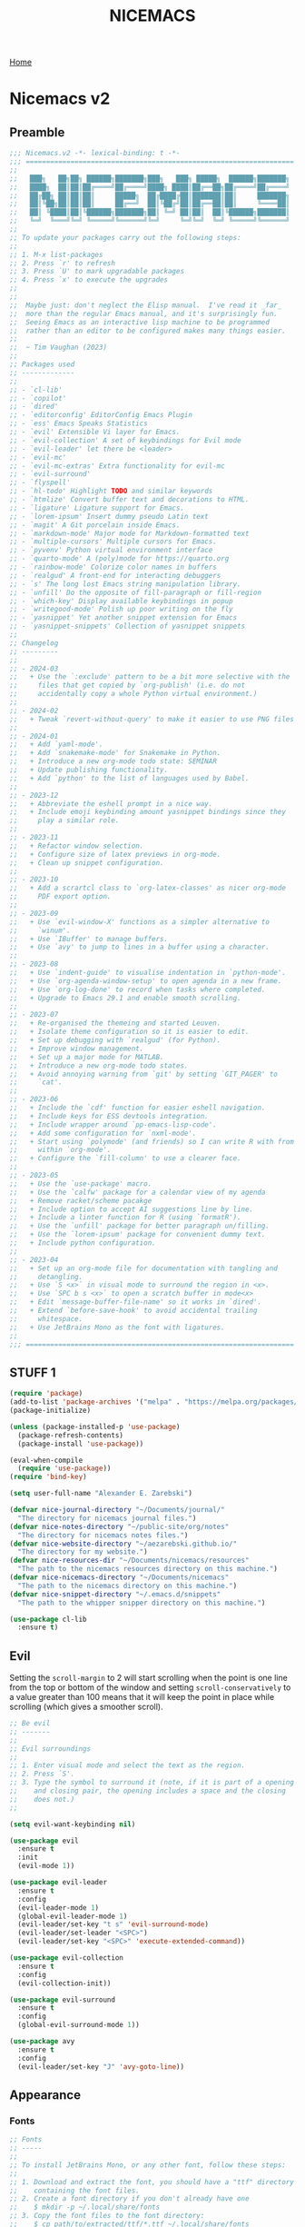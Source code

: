 #+title: NICEMACS
#+Time-stamp: <Last modified: 2023-04-06 10:08:15>
#+startup: noinlineimages
#+startup: overview
#+OPTIONS: toc:nil
#+OPTIONS: num:nil
#+HTML_HEAD: <link id="stylesheet" rel="stylesheet" type="text/css" href="../../css/stylesheet.css" />

[[file:../../index.org][Home]]

#+attr_html: :width 300px
[[./resources/nicemacs-logo.png]]

#+TOC: headlines 2

* Nicemacs v2

** Preamble

#+begin_src emacs-lisp :tangle nicemacs-v2.el :comments link
  ;;; Nicemacs.v2 -*- lexical-binding: t -*-
  ;;; ==================================================================
  ;;
  ;;   ███╗   ██╗██╗ ██████╗███████╗███╗   ███╗ █████╗  ██████╗███████╗
  ;;   ████╗  ██║██║██╔════╝██╔════╝████╗ ████║██╔══██╗██╔════╝██╔════╝
  ;;   ██╔██╗ ██║██║██║     █████╗  ██╔████╔██║███████║██║     ███████╗
  ;;   ██║╚██╗██║██║██║     ██╔══╝  ██║╚██╔╝██║██╔══██║██║     ╚════██║
  ;;   ██║ ╚████║██║╚██████╗███████╗██║ ╚═╝ ██║██║  ██║╚██████╗███████║
  ;;   ╚═╝  ╚═══╝╚═╝ ╚═════╝╚══════╝╚═╝     ╚═╝╚═╝  ╚═╝ ╚═════╝╚══════╝
  ;;
  ;; To update your packages carry out the following steps:
  ;;
  ;; 1. M-x list-packages
  ;; 2. Press `r' to refresh
  ;; 3. Press `U' to mark upgradable packages
  ;; 4. Press `x' to execute the upgrades
  ;;
  ;;
  ;;  Maybe just: don't neglect the Elisp manual.  I've read it _far_
  ;;  more than the regular Emacs manual, and it's surprisingly fun.
  ;;  Seeing Emacs as an interactive lisp machine to be programmed
  ;;  rather than an editor to be configured makes many things easier.
  ;;
  ;;  ~ Tim Vaughan (2023)
  ;;
  ;; Packages used
  ;; -------------
  ;;
  ;; - `cl-lib'
  ;; - `copilot'
  ;; - `dired'
  ;; - `editorconfig' EditorConfig Emacs Plugin
  ;; - `ess' Emacs Speaks Statistics
  ;; - `evil' Extensible Vi layer for Emacs.
  ;; - `evil-collection' A set of keybindings for Evil mode
  ;; - `evil-leader' let there be <leader>
  ;; - `evil-mc'
  ;; - `evil-mc-extras' Extra functionality for evil-mc
  ;; - `evil-surround'
  ;; - `flyspell'
  ;; - `hl-todo' Highlight TODO and similar keywords
  ;; - `htmlize' Convert buffer text and decorations to HTML.
  ;; - `ligature' Ligature support for Emacs.
  ;; - `lorem-ipsum' Insert dummy pseudo Latin text
  ;; - `magit' A Git porcelain inside Emacs.
  ;; - `markdown-mode' Major mode for Markdown-formatted text
  ;; - `multiple-cursors' Multiple cursors for Emacs.
  ;; - `pyvenv' Python virtual environment interface
  ;; - `quarto-mode' A (poly)mode for https://quarto.org
  ;; - `rainbow-mode' Colorize color names in buffers
  ;; - `realgud' A front-end for interacting debuggers
  ;; - `s' The long lost Emacs string manipulation library.
  ;; - `unfill' Do the opposite of fill-paragraph or fill-region
  ;; - `which-key' Display available keybindings in popup
  ;; - `writegood-mode' Polish up poor writing on the fly
  ;; - `yasnippet' Yet another snippet extension for Emacs
  ;; - `yasnippet-snippets' Collection of yasnippet snippets
  ;;
  ;; Changelog
  ;; ---------
  ;;
  ;; - 2024-03
  ;;   + Use the `:exclude' pattern to be a bit more selective with the
  ;;     files that get copied by `org-publish' (i.e. do not
  ;;     accidentally copy a whole Python virtual environment.)
  ;;
  ;; - 2024-02
  ;;   + Tweak `revert-without-query' to make it easier to use PNG files
  ;;
  ;; - 2024-01
  ;;   + Add `yaml-mode'.
  ;;   + Add `snakemake-mode' for Snakemake in Python.
  ;;   + Introduce a new org-mode todo state: SEMINAR
  ;;   + Update publishing functionality.
  ;;   + Add `python' to the list of languages used by Babel.
  ;;
  ;; - 2023-12
  ;;   + Abbreviate the eshell prompt in a nice way.
  ;;   + Include emoji keybinding amount yasnippet bindings since they
  ;;     play a similar role.
  ;;
  ;; - 2023-11
  ;;   + Refactor window selection.
  ;;   + Configure size of latex previews in org-mode.
  ;;   + Clean up snippet configuration.
  ;;
  ;; - 2023-10
  ;;   + Add a scrartcl class to `org-latex-classes' as nicer org-mode
  ;;     PDF export option.
  ;;
  ;; - 2023-09
  ;;   + Use `evil-window-X' functions as a simpler alternative to
  ;;     `winum'.
  ;;   + Use `IBuffer' to manage buffers.
  ;;   + Use `avy' to jump to lines in a buffer using a character.
  ;;
  ;; - 2023-08
  ;;   + Use `indent-guide' to visualise indentation in `python-mode'.
  ;;   + Use `org-agenda-window-setup' to open agenda in a new frame.
  ;;   + Use `org-log-done' to record when tasks where completed.
  ;;   + Upgrade to Emacs 29.1 and enable smooth scrolling.
  ;;
  ;; - 2023-07
  ;;   + Re-organised the themeing and started Leuven.
  ;;   + Isolate theme configuration so it is easier to edit.
  ;;   + Set up debugging with `realgud' (for Python).
  ;;   + Improve window management.
  ;;   + Set up a major mode for MATLAB.
  ;;   + Introduce a new org-mode todo states.
  ;;   + Avoid annoying warning from `git' by setting `GIT_PAGER' to
  ;;     `cat'.
  ;;
  ;; - 2023-06
  ;;   + Include the `cdf' function for easier eshell navigation.
  ;;   + Include keys for ESS devtools integration.
  ;;   + Include wrapper around `pp-emacs-lisp-code'.
  ;;   + Add some configuration for `nxml-mode'.
  ;;   + Start using `polymode' (and friends) so I can write R with from
  ;;     within `org-mode'.
  ;;   + Configure the `fill-column' to use a clearer face.
  ;;
  ;; - 2023-05
  ;;   + Use the `use-package' macro.
  ;;   + Use the `calfw' package for a calendar view of my agenda
  ;;   + Remove racket/scheme pacakge
  ;;   + Include option to accept AI suggestions line by line.
  ;;   + Include a linter function for R (using `formatR').
  ;;   + Use the `unfill' package for better paragraph un/filling.
  ;;   + Use the `lorem-ipsum' package for convenient dummy text.
  ;;   + Include python configuration.
  ;;
  ;; - 2023-04
  ;;   + Set up an org-mode file for documentation with tangling and
  ;;     detangling.
  ;;   + Use `S <x>` in visual mode to surround the region in <x>.
  ;;   + Use `SPC b s <x>` to open a scratch buffer in mode<x>
  ;;   + Edit `message-buffer-file-name' so it works in `dired'.
  ;;   + Extend `before-save-hook' to avoid accidental trailing
  ;;     whitespace.
  ;;   + Use JetBrains Mono as the font with ligatures.
  ;;
  ;;; ==================================================================
#+end_src

** STUFF 1

#+begin_src emacs-lisp :tangle nicemacs-v2.el :comments link
  (require 'package)
  (add-to-list 'package-archives '("melpa" . "https://melpa.org/packages/") t)
  (package-initialize)

  (unless (package-installed-p 'use-package)
    (package-refresh-contents)
    (package-install 'use-package))

  (eval-when-compile
    (require 'use-package))
  (require 'bind-key)

  (setq user-full-name "Alexander E. Zarebski")

  (defvar nice-journal-directory "~/Documents/journal/"
    "The directory for nicemacs journal files.")
  (defvar nice-notes-directory "~/public-site/org/notes"
    "The directory for nicemacs notes files.")
  (defvar nice-website-directory "~/aezarebski.github.io/"
    "The directory for my website.")
  (defvar nice-resources-dir "~/Documents/nicemacs/resources"
    "The path to the nicemacs resources directory on this machine.")
  (defvar nice-nicemacs-directory "~/Documents/nicemacs"
    "The path to the nicemacs directory on this machine.")
  (defvar nice-snippet-directory "~/.emacs.d/snippets"
    "The path to the whipper snipper directory on this machine.")

  (use-package cl-lib
    :ensure t)
#+end_src

** Evil

Setting the =scroll-margin= to 2 will start scrolling when the point is one line
from the top or bottom of the window and setting =scroll-conservatively= to a
value greater than 100 means that it will keep the point in place while
scrolling (which gives a smoother scroll).

#+begin_src emacs-lisp :tangle nicemacs-v2.el :comments link
  ;; Be evil
  ;; -------
  ;;
  ;; Evil surroundings
  ;;
  ;; 1. Enter visual mode and select the text as the region.
  ;; 2. Press `S'.
  ;; 3. Type the symbol to surround it (note, if it is part of a opening
  ;;    and closing pair, the opening includes a space and the closing
  ;;    does not.)
  ;;

  (setq evil-want-keybinding nil)

  (use-package evil
    :ensure t
    :init
    (evil-mode 1))

  (use-package evil-leader
    :ensure t
    :config
    (evil-leader-mode 1)
    (global-evil-leader-mode 1)
    (evil-leader/set-key "t s" 'evil-surround-mode)
    (evil-leader/set-leader "<SPC>")
    (evil-leader/set-key "<SPC>" 'execute-extended-command))

  (use-package evil-collection
    :ensure t
    :config
    (evil-collection-init))

  (use-package evil-surround
    :ensure t
    :config
    (global-evil-surround-mode 1))

  (use-package avy
    :ensure t
    :config
    (evil-leader/set-key "J" 'avy-goto-line))
#+end_src

** Appearance

*** Fonts

#+begin_src emacs-lisp :tangle nicemacs-v2.el :comments link
  ;; Fonts
  ;; -----
  ;;
  ;; To install JetBrains Mono, or any other font, follow these steps:
  ;;
  ;; 1. Download and extract the font, you should have a "ttf" directory
  ;;    containing the font files.
  ;; 2. Create a font directory if you don't already have one
  ;;    $ mkdir -p ~/.local/share/fonts
  ;; 3. Copy the font files to the font directory:
  ;;    $ cp path/to/extracted/ttf/*.ttf ~/.local/share/fonts
  ;; 4. Update the font cache:
  ;;    $ fc-cache -f -v
  ;;
  (set-frame-font "JetBrains Mono" nil t)
  (ligature-set-ligatures 'prog-mode '("|>" "<-" "<<-" "==" "!=" ">=" "<="))
  (global-ligature-mode nil)

  (defun toggle-ligatures ()
    "Toggle ligatures on and off."
    (interactive)
    (if (bound-and-true-p global-ligature-mode)
	(global-ligature-mode -1)
      (global-ligature-mode 1)))
  (evil-leader/set-key "t l" 'toggle-ligatures)
#+end_src

*** General

#+begin_src emacs-lisp :tangle nicemacs-v2.el :comments link
  ;; Look stunning
  ;; -------------
  ;;
  ;; `pixel-scroll-precision-mode' means you can have smooth scrolling
  ;; if you have a compatible mouse.
  ;;

  (tool-bar-mode -1)			; remove the tool bar

  (pixel-scroll-precision-mode 1)
  (setq pixel-dead-time 0)

  (setq scroll-margin 2
	scroll-conservatively 101
	scroll-preserve-screen-position 1)

  (setq-default scroll-bar-width 10)
  (setq-default left-fringe-width 10)
  (setq-default right-fringe-width 10)

  ;; I dislike trailing whitespace creeping into my files so the
  ;; following will make it visible and automatically remove it upon
  ;; saving. NOTE setting `show-trailing-whitespace' globally leads to
  ;; some things being highlighted in other buffers such as `calendar'
  ;; where they should not be hightlight. Doing it with
  ;; `nice-show-trailing-whitespace' ensures it is set locally as
  ;; appropriate.
  (defun nice-show-trailing-whitespace ()
    "Enable trailing whitespace highlighting only when editing a file."
    (setq show-trailing-whitespace (buffer-file-name)))
  (add-hook 'find-file-hook 'nice-show-trailing-whitespace)
  (add-hook 'before-save-hook 'delete-trailing-whitespace)

  (use-package hl-todo
    :ensure t
    :config
    (global-hl-todo-mode)
    (global-hl-line-mode t))

  (defun boxed-face (colour &optional background line-width)
    "Create a face with a specified foreground COLOUR and optional BACKGROUND.

     If LINE-WIDTH is not specified, it defaults to 1.
     This face will be bold and boxed with the same colour as the foreground."
    (let ((width (or line-width 1)))
      `((t (:foreground ,colour
	    :weight bold
	    :background ,background
	    :box (:line-width ,width
		  :color ,colour))))))

  (setq hl-todo-keyword-faces
	`(("TODO"   . ,(boxed-face "red" "#ffc8c8"))
	  ("FIXME"  . ,(boxed-face "magenta"))
	  ("NOTE"   . ,(boxed-face "cyan"))
	  ("DONE"   . ,(boxed-face "blue" "#E6ECFF"))))

  (setq fill-column 70)

  (defun nice-toggle-fill-column-indicator ()
    "Toggle display of the fill column indicator.

  When active, the indicator is set to a vertical line. It also
  turns on `display-fill-column-indicator-mode' if it's not already
  active, and turns it off if it is."
    (interactive)
    (display-fill-column-indicator-mode 'toggle)
    (when display-fill-column-indicator-mode
      (setq display-fill-column-indicator-character ?\u2502)
      (set-face-attribute 'fill-column-indicator nil
			  :foreground "magenta"
			  :weight 'bold)))

  (evil-leader/set-key "t f" 'nice-toggle-fill-column-indicator)
#+end_src

*** Theme: Leuven

#+begin_src emacs-lisp :tangle nicemacs-v2.el :comments link
  (setq nice-light-theme 'leuven
	nice-dark-theme 'leuven-dark)

  (load-theme nice-light-theme t)

  (defun nice-toggle-theme ()
    "Toggle between my light and dark themes."
    (interactive)
    (if (eq (car custom-enabled-themes) nice-light-theme)
	(progn
	  (disable-theme nice-light-theme)
	  (load-theme nice-dark-theme t))
      (progn
	(disable-theme nice-dark-theme)
	(load-theme nice-light-theme t))))

  (evil-leader/set-key "t t" 'nice-toggle-theme)
#+end_src

*** Theme: Solarized :EXCLUDED:

#+begin_src emacs-lisp
  (setq nice-colours-alist
	'((strong-warning . "red")
	  (weak-warning . "magenta")
	  (weak-note . "cyan")
	  (strong-note . "blue")
	  (light-theme-comment-background . "#e4ecda")
	  (light-theme-comment-foreground . "#207e7b")
	  (light-theme-shadow-background . "#eee8d5")
	  (light-theme-shadow-foreground . "#93a1a1")
	  (dark-theme-comment-background . "#207e7b")
	  (dark-theme-comment-foreground . "#e4ecda")
	  (dark-theme-shadow-background . "#202c2a")
	  (dark-theme-shadow-foreground . "#254d48")))

  (defun nice-colour (colour)
    "Return the colour associated with the symbol COLOUR."
    (cdr (assoc colour nice-colours-alist)))


  (set-face-attribute 'hl-line nil
		      :background (nice-color 'light-theme-shadow-background)

  (add-to-list `custom-theme-load-path "~/.emacs.d/themes/")
  (load-theme 'solarized-light-high-contrast t)

  (defun nice-set-theme (theme comment-bg comment-fg shadow-bg shadow-fg)
    (load-theme theme t)
    (let ((comment-face `((t (:background ,comment-bg
					  :foreground ,comment-fg
					  :slant normal)))))
      (setq font-lock-comment-delimiter-face comment-face)
      (setq font-lock-comment-face comment-face))
    (set-face-background 'mode-line comment-bg)
    (set-face-foreground 'mode-line comment-fg)
    (set-face-background 'mode-line-inactive shadow-bg)
    (set-face-foreground 'mode-line-inactive shadow-fg))

  (defun nice-toggle-themes ()
    "Toggle between two themes: solarized-light-high-contrast and
  solarized-dark-high-contrast and adjust the comment face to one
  that is visible in both."
    (interactive)
    (if (eq (car custom-enabled-themes) 'solarized-light-high-contrast)
	(progn
	  (disable-theme 'solarized-light-high-contrast)
	  (nice-set-theme 'solarized-dark-high-contrast
			  (nice-colour 'dark-theme-comment-background)
			  (nice-colour 'dark-theme-comment-foreground)
			  (nice-colour 'dark-theme-shadow-background)
			  (nice-colour 'dark-theme-shadow-foreground)))
      (progn
	(disable-theme 'solarized-dark-high-contrast)
	(nice-set-theme 'solarized-light-high-contrast
			(nice-colour 'light-theme-comment-background)
			(nice-colour 'light-theme-comment-foreground)
			(nice-colour 'light-theme-shadow-background)
			(nice-colour 'light-theme-shadow-foreground)))))

  (evil-leader/set-key "t t" 'nice-toggle-themes)
#+end_src

*** Other

#+begin_src emacs-lisp :tangle nicemacs-v2.el :comments link

  ;; Rainbow-mode will highlight strings indicating colours,
  ;; e.g. hexcodes in their corresponding colour.
  (use-package rainbow-mode
    :ensure t
    :hook ((emacs-lisp-mode . rainbow-mode)
	   (ess-mode . rainbow-mode)))

  (setq inhibit-splash-screen t)

  (evil-leader/set-key
    "z j" 'text-scale-decrease
    "z k" 'text-scale-increase)

  ;; Be sensible
  ;; -----------

  (use-package unfill
    :ensure t
    :bind ("M-q" . unfill-toggle))

  (evil-leader/set-key
    "q r" 'restart-emacs
    "q q" 'save-buffers-kill-emacs)

  ;; Frame related commands will have keys starting with `F'.
  (evil-leader/set-key "F f" 'toggle-frame-fullscreen)

  (defun nice-pop-out-window ()
    "Pop the current window out into a new frame.

  If there is only a single window then do nothing because it is
  already in its own frame."
    (interactive)
    (unless (one-window-p)
      (let ((current-buffer (current-buffer)))
	(delete-window)
	(display-buffer-pop-up-frame current-buffer nil))))

  (evil-leader/set-key "F p" 'nice-pop-out-window)
#+end_src

** Which-key

Get information on partial keys to help you remember/discover functionality.

#+begin_src emacs-lisp :tangle nicemacs-v2.el :comments link
  ;; The which-key package is a great way to be reminded of what keys
  ;; are available from the start of a key sequence.
  (use-package which-key
    :ensure t
    :config
    (which-key-mode)
    (setq which-key-idle-delay 0.3))

  (setq key-description-pairs
	'(("SPC a" . "Agenda (org-mode)")
	  ("SPC b" . "Buffers/Babel")
	  ("SPC c" . "Cursors")
	  ("SPC c" . "Delete")
	  ("SPC f" . "Files/Dired")
	  ("SPC F" . "Frame")
	  ("SPC g" . "Git (magit)")
	  ("SPC g c" . "Commits")
	  ("SPC H" . "HELP!!!")
	  ("SPC m" . "Major")
	  ("SPC m v" . "EnVironment")
	  ("SPC m d" . "devtools (ESS)")
	  ("SPC m s" . "REPL (prog)/Sort (dired)")
	  ("SPC m c" . "Code lint/format")
	  ("SPC q" . "Quit/Exit")
	  ("SPC s" . "Shell/Search")
	  ("SPC S" . "Spelling")
	  ("SPC t" . "Toggles")
	  ("SPC v" . "Visitors")
	  ("SPC v b" . "Bibtex")
	  ("SPC v f" . "Files")
	  ("SPC v d" . "Directories")
	  ("SPC w" . "Windows")
	  ("SPC y" . "Yasnippet")
	  ("SPC z" . "Zoom (without a mouse)")))

  (dolist (pair key-description-pairs)
    (which-key-add-key-based-replacements (car pair) (cdr pair)))
#+end_src

** Diff-ing files

Meld provides a convenient GUI based method for assessing the differences
between files.

#+begin_src emacs-lisp :tangle nicemacs-v2.el :comments link
  ;; Diffing files with meld
  ;; -----------------------
  ;;
  ;; + f m a - will diff the aspell dictionary
  ;; + f m i - will diff the emacs init
  ;; + f m m - will prompt for two files to diff
  ;;
  (defmacro nice-meld-files (name fa fb key)
    "Generate function named nice-meld-NAME which opens meld diff for
  files FA and FB using SPC f m KEY."
    `(progn
       (defun ,(intern (format "nice-meld-%s" name)) ()
	 (interactive)
	 (async-shell-command ,(format "meld %s %s &" fa fb)))
       (evil-leader/set-key ,(concat "f m " key) (intern ,(format "nice-meld-%s" name)))))

  (nice-meld-files "init" "~/.emacs.d/init.el"
		   "~/Documents/nicemacs/nicemacs-v2.el"
		   "i")
  (nice-meld-files "aspell" "~/.aspell.en.pws"
		   "~/Documents/nicemacs/resources/aspell.en.pws"
		   "a")

  (defun nice-meld ()
    "Prompt for two files and show the difference between them using
  `meld`."
    (interactive)
    (let ((file1 (read-file-name "First file: "))
	  (file2 (read-file-name "Second file: ")))
      (shell-command (format "meld %s %s &" file1 file2))))

  (evil-leader/set-key "f m m" 'nice-meld)
#+end_src

** Window management

*** Number based solution from =winum= :EXCLUDED:

#+begin_src emacs-lisp
  ;; The `winum' package facilitates switching between windows using
  ;; numbers which appear in the bottom left hand of the window, at the
  ;; start of the mode-line.
  (use-package winum
    :ensure t
    :config
    (winum-mode)
    (setq winum-format " %s "))

  (set-face-attribute 'winum-face nil
		      :foreground "black"
		      :background "gold"
		      :weight 'bold
		      :underline nil
		      :height 1.1)
  (evil-leader/set-key
    "0" 'winum-select-window-0
    "1" 'winum-select-window-1
    "2" 'winum-select-window-2
    "3" 'winum-select-window-3
    "4" 'winum-select-window-4
    "5" 'winum-select-window-5
    "w a" 'nice-balance-windows-alt
    "w b" 'balance-windows
    "w n s" 'nice-swap-buffers)

  (defun nice-swap-buffers ()
    "Swap buffers between two windows specified by their numbers.

  Prompt for two window numbers and swap the buffers displayed in
  those windows. Window numbers are assigned by the `winum' package."
    (interactive)
    (let* ((win1 (winum-get-window-by-number
		  (read-number "First window number: ")))
	   (win2 (winum-get-window-by-number
		  (read-number "Second window number: ")))
	   (buffer1 (and win1 (window-buffer win1)))
	   (buffer2 (and win2 (window-buffer win2))))
      (when (and buffer1 buffer2)
	(set-window-buffer win1 buffer2)
	(set-window-buffer win2 buffer1))))
#+end_src

*** Evil window management

#+begin_src emacs-lisp :tangle nicemacs-v2.el :comments link
  (defmacro define-nice-window-move (name move-func)
    `(defun ,name ()
       (interactive)
       (,move-func 1)
       (let ((ov (make-overlay (point-min) (point-max))))
	 (overlay-put ov 'window (selected-window))
	 (overlay-put ov 'face '(:background "magenta"))
	 (sit-for 0.1)
	 (delete-overlay ov))))

  (define-nice-window-move nice-window-up evil-window-up)
  (define-nice-window-move nice-window-down evil-window-down)
  (define-nice-window-move nice-window-left evil-window-left)
  (define-nice-window-move nice-window-right evil-window-right)

  (evil-leader/set-key
    "k" 'nice-window-up
    "j" 'nice-window-down
    "h" 'nice-window-left
    "l" 'nice-window-right
    "w a" 'nice-balance-windows-alt
    "w b" 'balance-windows
    "w s" 'split-window-below
    "w v" 'split-window-right
    "w L" 'evil-window-move-far-right
    "w H" 'evil-window-move-far-left
    "w J" 'evil-window-move-very-bottom
    "w K" 'evil-window-move-very-top)

  (defun nice-balance-windows-alt ()
    "Balance windows such that the current window receives a certain
  amount of the of the frame's width and height."
    (interactive)
    (balance-windows)
    (let* ((proportion 0.7)
	   (frame-width (frame-width))
	   (frame-height (frame-height))
	   (desired-width (floor (* proportion frame-width)))
	   (desired-height (floor (* proportion frame-height))))
      (enlarge-window-horizontally (- desired-width (window-width)))
      (enlarge-window (- desired-height (window-height)))))
#+end_src

** Shells

#+begin_src emacs-lisp :tangle nicemacs-v2.el :comments link
  ;; Shell stuff
  ;; -----------
  ;;
  (defun nice-eshell ()
    "Open an existing or new eshell buffer in a vertical split."
    (interactive)
    (let ((eshell-buffer (get-buffer "*eshell*"))
	  (width (/ (frame-width) 2)))
      (split-window-horizontally)
      (other-window 1)
      (window-resize nil (- width (window-width)) t)
      (if eshell-buffer
	  (switch-to-buffer eshell-buffer)
	(eshell))))

  (defun nice-eshell-prompt ()
    (let* ((directory (abbreviate-file-name (eshell/pwd)))
	   (parent (file-name-directory directory))
	   (name (file-name-nondirectory directory))
	   (base-prompt (concat (if parent
				    (concat "... " (file-name-nondirectory (directory-file-name parent)) "/")
				  "")
				name
				" $ "))
	   (trimmed-prompt (if (> (length base-prompt) 50)
			       (concat "[...] " (substring base-prompt (- (length base-prompt) 44)))
			     base-prompt)))
      (if (string-match-p "~" trimmed-prompt)
	  (replace-regexp-in-string "^\\.\\.\\. " "" trimmed-prompt)
	trimmed-prompt)))

  (setq eshell-prompt-function 'nice-eshell-prompt)

  (setq eshell-cmpl-ignore-case t)
  (evil-leader/set-key
    "s e" 'eshell
    "s b" (lambda () (interactive) (ansi-term "/bin/bash"))
    "s i" 'ielm
    "s r" 'R
    "'" 'nice-eshell)

  (defun cdf (filepath)
    "Change the current directory in Eshell to the directory of
   FILEPATH."
    (let ((dir (file-name-directory filepath)))
      (when (file-directory-p dir)
	(eshell/cd dir))))

  (defun nice-eshell-mode-setup ()
    (setenv "TERM" "dumb")
    (setenv "GIT_PAGER" "cat"))

  (add-hook 'eshell-mode-hook 'nice-eshell-mode-setup)
#+end_src

** Dired

Setting the =dired-dwim-target= variable to =t= means that dired will search for
an appropriate directory to start from when you copy a file via dired. I usually
have both directories in adjacent windows when moving files between them, so
this is more convenient.

#+begin_src emacs-lisp :tangle nicemacs-v2.el :comments link
  ;; Dired
  ;; -----
  ;;
  ;; - R :: mv
  ;; - C :: cp
  ;; - + :: mkdir
  ;; - - :: cd ../
  ;; - m :: mark a file
  ;; - u :: unmark a file
  ;; - d :: flag file for deletion
  ;; - x :: execute deletion
  ;;
  (use-package dired
    :bind (:map dired-mode-map
		("-" . dired-up-directory))
    :config
    (setq dired-listing-switches "-alh")
    (setq dired-dwim-target t)
    (evil-leader/set-key-for-mode 'dired-mode "m s" 'dired-sort-toggle-or-edit))
#+end_src

*Note* that there is no =:ensure t= here. This is because the =dired= package is
installed by default and is not no the package repositories, so if you have
=:ensure t= it will throw a warning saying it is not installed in the expected
way. Just removing =:ensure t= fixes it though.

By default you will always be prompted if you want to revert a file if you
already are visiting it and it has changed on the file system since you last
looked. This is a bit annoying when you are working on figures. The following
modication of =revert-without-query= ensures no confirmation is required when
opening PNGs.

#+begin_src emacs-lisp :tangle nicemacs-v2.el :comments link
  (add-to-list 'revert-without-query "\\.png$")
#+end_src

*** Searching

The following advice from the emacs manual may be useful if you are trying to
locate some files.

#+begin_quote
To search for files with names matching a wildcard pattern use =M-x
find-name-dired=. It reads arguments DIRECTORY and PATTERN, and chooses all the
files in DIRECTORY or its subdirectories whose individual names match PATTERN.
#+end_quote

There is also the =grep= command for searching within files and the
=find= command for searching based on the filename.

** Buffers, files, and dired

You can get a list of all the current buffers with =ibuffer=. Important keys for
Ibuffer include

- =d= to mark for killing and =x= to run those kills,
- =g r= to refresh the listing,
- =o <thing>= to sort by:
  + =o v= time
  + =o m= mode
  + =o a= name (alphbetical)
  + =o i= to *invert* the ordering.
- and =u= to unmark buffers.

#+begin_src emacs-lisp :tangle nicemacs-v2.el :comments link
  ;; Buffer stuff
  ;; ------------

  (evil-leader/set-key
    "b r" 'revert-buffer
    "b l" 'ibuffer)

  (defface ibuffer-modified-buffer
    '((t (:foreground "white"
	  :weight bold
	  :background "red")))
    "Face used for highlighting unsaved buffers in IBuffer.")

  ;; Declare that IBuffer should use the `ibuffer-modified-buffer' face
  ;; for modified buffers so that they stand out.
  (add-hook 'ibuffer-mode-hook
	    (lambda ()
	      (ibuffer-auto-mode 1)
	      (ibuffer-switch-to-saved-filter-groups "default")
	      (add-to-list 'ibuffer-fontification-alist
			   '(0 (buffer-modified-p) 'ibuffer-modified-buffer))))

  ;; File stuff
  ;; ----------

  (evil-leader/set-key
    "f f" 'find-file
    "f l" 'find-file-literally
    "f t" 'nice-touch-file
    "f F" 'find-file-other-frame
    "f s" 'save-buffer
    "f d" 'nice-dired
    "b b" 'switch-to-buffer
    "d b" 'kill-buffer
    "d w" 'delete-window
    "d F" 'delete-frame
    "F d" 'delete-frame)

  (defun nice-dired ()
    "Open dired for the current buffer's directory if it
   corresponds to a file, the working directory of the shell if
   the current buffer is a shell, or the home directory otherwise."
    (interactive)
    (let* ((buffer-mode (with-current-buffer (current-buffer) major-mode))
	   (dir (cond ((buffer-file-name)
		       (file-name-directory (buffer-file-name)))
		      ((or (eq buffer-mode 'term-mode)
			   (eq buffer-mode 'eshell-mode)
			   (eq buffer-mode 'inferior-ess-r-mode))
		       (with-current-buffer (if (eq buffer-mode 'inferior-ess-r-mode)
						(process-buffer (ess-get-process ess-current-process-name))
					      (current-buffer))
			 (file-name-directory default-directory)))
		      (t (expand-file-name "~/")))))
      (dired dir)))

  (defun nice-touch-file ()
    "In the current dired buffer touch a new file with a name
  retreived from the prompt."
    (interactive)
    (if (not (eq major-mode 'dired-mode))
	(error "Not in dired mode"))
    (let ((filename (read-string "Filename: ")))
      (shell-command (format "touch %s" filename))
      (revert-buffer)))

  (defmacro nice-scratch-buffer (mode key)
    "Create a nice-scratch-buffer function for MODE and bind it to KEY."
    (let ((func-name (intern (format "nice-scratch-buffer-%s" (symbol-name mode))))
	  (docstring (format "Open the scratch buffer and set the major mode to `%s'." mode)))
      `(progn
	 (defun ,func-name ()
	   ,docstring
	   (interactive)
	   (switch-to-buffer "*scratch*")
	   (,mode))
	 (evil-leader/set-key ,key ',func-name))))
  (nice-scratch-buffer text-mode "b s t")
  (nice-scratch-buffer org-mode "b s o")
  (nice-scratch-buffer emacs-lisp-mode "b s e")
#+end_src

** STUFF 2

#+begin_src emacs-lisp :tangle nicemacs-v2.el :comments link
  ;; Consult the oracle
  ;; ------------------

  (evil-leader/set-key
    "H s" 'apropos
    "H d b" 'message-buffer-file-name
    "H d f" 'describe-function
    "H d m" 'describe-mode
    "H d p" 'describe-package
    "H d k" 'describe-key
    "H d v" 'describe-variable)

  (defun message-buffer-file-name ()
    "Print the full path of the current buffer's file or directory to the
  minibuffer and store this on the kill ring."
    (interactive)
    (let ((path (or buffer-file-name
		    (and (eq major-mode 'dired-mode)
			 (dired-current-directory)))))
      (when path
	(kill-new path)
	(message path))))

  (defun message-link-at-point ()
    "Print the full path of a link at the point so we know where this
  will take us."
    (interactive)
    (let* ((link (org-element-context))
	   (link-file-name (org-element-property :path link)))
      (when (eq (org-element-type link) 'link)
	(kill-new link-file-name)
	(message "%s" link-file-name))))

  (evil-leader/set-key "H l m" 'message-link-at-point)

  ;; Learn from your past
  ;; --------------------

  (defmacro nice-rgrep-directory (dname path pattern key)
    "Create a function that calls `rgrep' on the specified DIRECTORY
  and binds it to a KEY.

  DNAME is the name of the directory used to generate the function
  name.
  PATH is the path to the directory to be searched.
  KEY is the keybinding (as a string) to trigger the rgrep function."
    `(progn
       (defun ,(intern (format "nice-rgrep-%s" dname)) ()
	 ,(format "Search for a string in %s using rgrep." dname)
	 (interactive)
	 (rgrep (read-string "Search terms: ") ,pattern ,path))
       (evil-leader/set-key ,(concat "s g " key) (intern ,(format "nice-rgrep-%s" dname)))))

  (nice-rgrep-directory "website" "~/public-site/org" "*" "w")
  (nice-rgrep-directory "notes" "~/public-site/org/notes" "*" "n")
  (nice-rgrep-directory "journal" "~/Documents/journal" "*.org" "j")
  (nice-rgrep-directory "reviews" "~/Documents/bibliography" "*" "r")

  (evil-leader/set-key "s g ." (lambda ()
				 (interactive)
				 (rgrep (read-string "Search terms: ")
					"*")))

  ;; Be virtuous and lead by example
  ;; ===============================

  (setq-default major-mode
		(lambda ()
		  (unless buffer-file-name
		    (let ((buffer-file-name (buffer-name)))
		      (set-auto-mode)))))
  (setq confirm-kill-emacs #'yes-or-no-p)
  (recentf-mode t)

  (setq read-buffer-completion-ignore-case t
	read-file-name-completion-ignore-case t
	completion-ignore-case t)


  ;; Be powerful with packages
  ;; =========================

  ;; Obfuscate the text on the screen if there is no movement for 60
  ;; seconds.
  (require 'zone)
  (zone-when-idle 0)
  (setq zone-programs [zone-pgm-whack-chars])
  (evil-leader/set-key "z z" 'zone)


  ;; NXML
  ;; ----

  ;; u - up to parent.
  ;; p - previous tag.
  ;; n - next tag.
  (evil-leader/set-key-for-mode 'nxml-mode
    "m u" 'nxml-backward-up-element
    "m p" 'nxml-backward-element
    "m n" 'forward-sexp)
#+end_src

** Yasnippet

I have a collection of yasnippets [[https://github.com/aezarebski/whipper-snipper][here]]. To use these snippets clone that
repository into your =.emacs.d/= under the name =snippets= and use
=yas-reload-all= (possibly after =yas-recompile-all= although this can be slow).

#+begin_src emacs-lisp :tangle nicemacs-v2.el :comments link
  ;; Yasnippet
  ;; ---------
  ;;
  ;; See https://github.com/aezarebski/whipper-snipper
  ;;

  (use-package yasnippet
    :ensure t
    :config
    (yas-global-mode 1))

  (defun nice-load-snippets ()
    "Load the snippets in my snippet directory"
    (interactive)
    (let ((snippets-dir nice-snippet-directory))
      (unless (file-exists-p snippets-dir)
	(make-directory snippets-dir))
      (yas-load-directory snippets-dir)))

  (nice-load-snippets)

  (evil-leader/set-key
    "y i" 'yas-insert-snippet     ; Insert a snippet
    "y n" 'yas-new-snippet        ; Create a new snippet
    "y v" 'yas-visit-snippet-file ; Visit the snippet file for the current mode
    "y r" 'yas-reload-all         ; Reload all snippets
    "y c" 'yas-compile-directory  ; Compile all snippets
    "y l" 'nice-load-snippets     ; Load your custom snippets
    "y g" 'nice-go-to-snippets-dir
    "y e" 'emoji-list)

  (defun nice-go-to-snippets-dir ()
    "Open the snippets directory in dired."
    (interactive)
    (dired nice-snippet-directory))
#+end_src

** STUFF 3

#+begin_src emacs-lisp :tangle nicemacs-v2.el :comments link
  ;; Multiple cursors
  ;; ----------------
  ;;
  ;; Using mutiple cursors is a little bit tricky but here are some
  ;; simple steps you can try on the following example text.
  ;;
  ;; ```
  ;; the cat sat on the mat
  ;; catch this ball said pat
  ;; the food was eaten by the cat
  ;; ```
  ;;
  ;; 1. Select the an instance of "cat" with the cursor at the start
  ;; 2. Use the keys below, e.g. `SPC c n` to select occurrences
  ;; 3. Use `evil-insert' (`SPC c i`) to start editing.
  ;; 4. Exit using `mc/keyboard-quit' (`SPC c q`)

  (use-package multiple-cursors
    :ensure t)

  (use-package evil-mc
    :ensure t
    :config (global-evil-mc-mode 1))

  (evil-leader/set-key
    "c n" 'mc/mark-next-like-this        ; Mark next occurrence
    "c p" 'mc/mark-previous-like-this    ; Mark previous occurrence
    "c N" 'mc/skip-to-next-like-this     ; Skip and mark next occurrence
    "c P" 'mc/skip-to-previous-like-this ; Skip and mark previous occurrence
    "c u" 'mc/unmark-next-like-this      ; Unmark next cursor
    "c U" 'mc/unmark-previous-like-this  ; Unmark previous cursor
    "c i" 'evil-insert                   ; Drop into using the cursors
    "c q" 'mc/keyboard-quit              ; Quit multiple-cursors mode
    )
#+end_src

** Magit

*** Staging and unstaging multiple files

You can select multiple files to unstage in one go using the region.
To do this, follow these steps:

1. Navigate to the "Staged changes" section in the Magit status
   buffer.
2. Move the cursor to the first file you want to unstage.
3. Set the mark by pressing =C-SPC= (Control + Space).
4. Move the cursor to the last file you want to unstage. This will
   create a region that includes all the files you want to unstage.
5. Press =u= to unstage all the files in the region.

You can also use the same method to stage multiple files in the
"Unstaged changes" section. Just follow the same steps, but press =s=
instead of =u= in step 5 to stage the files in the region.

*** Configuration

#+begin_src emacs-lisp :tangle nicemacs-v2.el :comments link
  ;; Magit
  ;; -----
  (use-package magit
    :ensure t
    :config
    (setq magit-display-buffer-function
	  #'magit-display-buffer-fullframe-status-v1)
    (setenv "SSH_AUTH_SOCK" "<ADD THE CORRECT PATH HERE>")
    (evil-leader/set-key
      "g s" 'nice/magit-status
      "g q" 'with-editor-cancel))
#+end_src

The following is meant to solve the problem where the window configuration is
lost by =magit-status=. I haven't been able to get the bindings working within
=magit-status= though, so you have to call =nice/magit-quit= manually. It does
restore the configuration though which is nice.

#+begin_src emacs-lisp :tangle nicemacs-v2.el :comments link
  (defvar nice/temp-window-configuration nil
    "Temporary variable to hold the window configuration.")

  (defun nice/magit-status ()
    "Save the current window configuration and open Magit status."
    (interactive)
    (setq nice/temp-window-configuration (current-window-configuration))
    (magit-status))

  (defun nice/magit-quit ()
    "Restore the window configuration from before opening Magit status."
    (interactive)
    (when nice/temp-window-configuration
      (set-window-configuration nice/temp-window-configuration)
      (setq nice/temp-window-configuration nil)))
#+end_src

In the =use-package= command above we set the =SSH_AUTH_SOCK= manually which
fixes some weird issue where git was not able to authenticate correctly. This
only happened on one machine and is probably machine specific so you'll need to
be careful to get the right value here.

#+begin_src emacs-lisp :tangle nicemacs-v2.el :comments link
  (defmacro nice-canned-commit-message (fname cmessage key)
    "Define a canned commit message function with an Evil key binding.

    This macro takes in three arguments:
    - FNAME: A string that will be used to construct the function name.
    - CMESSAGE: A string that represents the canned commit message.
    - KEY: A string that represents the keybinding for the function using the Evil leader.

    The function created by this macro generates a commit message with a timestamp by
    concatenating the specified CMESSAGE string with the current day and time. The commit
    is created using `magit-commit-create', which is invoked with the `--edit` option to
    open the commit message in an editor. The function is bound to the Evil leader key
    sequence `g c KEY`, where `KEY` is the specified key string.

    Example usage:
    (nice-canned-commit-message \"my-canned-commit\" \"Fix some bugs\" \"c\")"
    `(progn
       (defun ,(intern (format "nccm-%s" fname)) ()
	 "Generate a canned commit message with a timestamp."
	 (interactive)
	 (let ((commit-message (format "%s %s"
				       ,cmessage
				       (downcase (format-time-string "%A %l:%M %p")))))
	   (magit-commit-create (list "--edit" (concat "-m \"" commit-message "\"")))))
       (evil-leader/set-key ,(concat "g c " key) (intern ,(format "nccm-%s" fname)))))

  (nice-canned-commit-message emacs "update emacs config" "e")
  (nice-canned-commit-message flashcards "flashcards" "f")
  (nice-canned-commit-message journal "update journal" "j")
  (nice-canned-commit-message notes "update notes" "n")
  (nice-canned-commit-message review "update reading list" "r")
  (nice-canned-commit-message website "update website" "w")
  (nice-canned-commit-message yasnippet "yasnippet" "y")
#+end_src

** Emacs lisp

- [[https://github.com/p3r7/awesome-elisp][Awesome Elisp]] sounds like it would be a good place to go to learn a bit more
  elisp.

The =pp-sexp-to-kill-ring= function is there to help pretty print code. It uses
a new pretty printer function included in 29.1 and puts the pretty-printed
version of an S-expression on the kill ring.

#+begin_src emacs-lisp :tangle nicemacs-v2.el :comments link
  ;; Emacs Lisp
  ;; ----------

  (setq pp-max-width 70)
  (setq pp-use-max-width t)

  (defun pp-sexp-to-kill-ring ()
    "Pretty-print the S-expression under the cursor and add it to the
  kill ring."
    (interactive)
    (let ((sexp (read (thing-at-point 'sexp)))
	  (temp-buffer (generate-new-buffer "*temp*")))
      (with-current-buffer temp-buffer
	(pp-emacs-lisp-code sexp)
	(kill-new (buffer-string)))
      (kill-buffer temp-buffer)))

  (evil-leader/set-key-for-mode 'emacs-lisp-mode
    "m s c" 'eval-last-sexp
    "m s b" 'eval-buffer
    "m s r" 'eval-region
    "m c l" 'pp-sexp-to-kill-ring)
#+end_src

** Emacs Speaks Statistics (ESS)

#+begin_src emacs-lisp :tangle nicemacs-v2.el :comments link
  ;; Emacs Speaks Statistics (ESS)
  ;; -----------------------------

  (use-package ess
    :ensure t
    :init
    (setq ess-etc-directory "~/.emacs.d/nice-packages/etc")
    :mode ("\\.Rmd" . Rmd-mode)
    :config
    (setq ess-default-style 'DEFAULT
	  ess-history-file nil)
    (evil-leader/set-key-for-mode 'ess-r-mode
      "m d t" 'ess-r-devtools-test-package
      "m d l" 'ess-r-devtools-load-package
      "m d b" 'ess-r-devtools-build
      "m d i" 'ess-r-devtools-install-package
      "m d c" 'ess-r-devtools-check-package
      "m d d" 'ess-r-devtools-document-package
      "m s b" 'ess-eval-buffer
      "m s r" 'ess-eval-region
      "m s c" 'ess-eval-region-or-line-visibly-and-step
      "m c l" 'nice-code-lint-buffer-r
      "m c i" 'indent-region
      "m '" 'ess-switch-to-inferior-or-script-buffer))

  (use-package quarto-mode
    :ensure t)

  (defun nice-code-lint-buffer-r ()
    "Lint the current R buffer using lintr."
    (interactive)
    (ess-eval-linewise "library(lintr)\n")
    (ess-eval-linewise (format "print(lint(\"%s\"))\n" buffer-file-name)))
#+end_src

** MATLAB :EXCLUDED:

#+begin_src emacs-lisp
  ;; MATLAB
  ;; ------
  ;;
  ;; TODO There should be a variable for the `nice-packages' directory.
  ;;

  (use-package matlab-load
    :load-path "~/.emacs.d/nice-packages/matlab-emacs-src"
    :config
    (setq matlab-indent-function t)
    (setq matlab-shell-command "~/MATLAB/bin/matlab"))

  (evil-leader/set-key-for-mode 'matlab-mode
    "m s b" 'matlab-shell-save-and-go
    "m s r" 'matlab-shell-run-region
    "m '" 'matlab-show-matlab-shell-buffer)
#+end_src

** RealGUD debugging

#+begin_src emacs-lisp :tangle nicemacs-v2.el :comments link
  ;; Debugging
  ;; ---------
  ;;
  ;; Commands
  ;;   - `n' next line
  ;;   - `s' step into expression
  ;;   - `c' continue
  ;;   - `l' list context
  ;;   - `p' print variable
  ;;   - `q' quit debugger
  ;;
  ;; Debug a Python script by
  ;;   1. adding `import pdb; pdb.set_trace()'
  ;;   2. running the script with `realgud:pdb'
  ;;

  (use-package realgud
    :ensure t
    :config
    (setq realgud:pdb-command-name "python -m pdb"))
#+end_src

** Python

#+begin_src emacs-lisp :tangle nicemacs-v2.el :comments link
  ;; Python
  ;; ------
  ;;
  ;; Use `pyvenv-activate' to activate a virtual environment.

  (use-package pyvenv
    :ensure t)

  (use-package python
    :ensure t
    :config
    (setq python-shell-interpreter "python3")
    (setq python-indent-offset 4))

  (use-package snakemake-mode
    :ensure t)

  (use-package yaml-mode
    :ensure t)

  (use-package indent-guide
    :ensure t
    :hook (python-mode . indent-guide-mode)
    :config
    (setq indent-guide-char "|")
    (setq indent-guide-recursive t))

  (evil-leader/set-key-for-mode 'python-mode
    "m v a" 'pyvenv-activate
    "m s b" 'python-shell-send-buffer
    "m s r" 'python-shell-send-region
    "m '" 'python-shell-switch-to-shell)
#+end_src

** Scheme/Racket :EXCLUDED:

#+begin_src emacs-lisp
  ;; Scheme/Racket
  ;; -------------

  ;; TODO Work out how to start a repl properly, running the key does
  ;; not seem to work, I need to run the command via M-x directly.

  (require 'racket-mode)
  (add-to-list 'auto-mode-alist '("\\.rkt\\'" . racket-mode))
  (setq racket-program "/usr/bin/racket")

  (evil-leader/set-key-for-mode 'racket-mode
    "m h d" 'racket-describe-search
    "m s b" 'racket-run
    "m s r" 'racket-send-region
    "m s c" 'racket-send-last-sexp)
#+end_src

** LaTeX/BibTeX

#+begin_src emacs-lisp :tangle nicemacs-v2.el :comments link
  ;; LaTeX/BibTeX
  ;; ------------

  ;; TODO Configure this so that there is a good way to search the key
  ;; bibtex files, perhaps with a SQL type search

  ;; TODO Find a better way to search BIB files.

  (defun most-recent-file (files)
    "Return the most recent file from a list of FILES.
  FILES should be a list of file paths as strings."
    (when (and files (seq-every-p #'stringp files))
      (cl-flet* ((file-mod-time (file)
		   (nth 5 (file-attributes file)))
		 (mod-time-less-p (a b)
		   (time-less-p (file-mod-time b)
				(file-mod-time a))))
	(car (sort files #'mod-time-less-p)))))

  (defun copy-file-with-bib-extension (file-path)
    "Create a copy of the file at FILE-PATH with a .bib extension."
    (let* ((file-name (file-name-nondirectory file-path))
	   (file-base-name (file-name-sans-extension file-name))
	   (new-file-name (concat file-base-name ".bib"))
	   (new-file-path (concat (file-name-directory file-path) new-file-name)))
      (copy-file file-path new-file-path t)
      new-file-path))

  (defun nice-visit-last-bib ()
    "Visit the most recent BIB file in Downloads. If there is a TXT
  file that is younger than the last BIB file, send a message to
  indicate this."
    (interactive)
    (let* ((bib-files (directory-files "~/Downloads" t ".*bib" "ctime"))
	   (most-recent-bib (most-recent-file bib-files))
	   (txt-files (directory-files "~/Downloads" t ".*txt" "ctime"))
	   (most-recent-txt (most-recent-file txt-files)))
      (if most-recent-bib
	  (if (and most-recent-txt
		   (time-less-p (nth 5 (file-attributes most-recent-bib))
				(nth 5 (file-attributes most-recent-txt))))
	      (progn (message (concat "A more recent .txt file exists: " most-recent-txt))
		     (find-file (copy-file-with-bib-extension most-recent-txt)))
	    (find-file most-recent-bib))
	(message "No bib files found in ~/Downloads/"))))

  (defun nice-ris2bib ()
    "Convert the most recent RIS file in my downloads to a BIB
  file. Signal an error if there are no RIS files or if the
  conversion fails."
    (interactive "*")

    (let* ((all-ris-files (directory-files "~/Downloads" t ".*ris"))
	   (ris-filepath (most-recent-file all-ris-files))
	   (target-bib "~/Downloads/new.bib")
	   (ris2xml-command (format "ris2xml \"%s\" | xml2bib > %s" ris-filepath
				    target-bib))
	   (command-result (shell-command ris2xml-command)))
      (unless ris-filepath
	(error "No RIS files found in the directory"))
      (unless (zerop command-result)
	(error "Conversion from RIS to BIB failed with error code: %s" command-result))))

  (defun nice-bibtex-braces ()
    "Wrap upper case letters with brackets for bibtex titles within
  the selected region."
    (interactive)
    (if (use-region-p)
	(let ((start (region-beginning))
	      (end (region-end))
	      (case-fold-search nil))
	  (save-excursion
	    (goto-char start)
	    (while (re-search-forward "\\([A-Z]+\\)" end t)
	      (replace-match (format "{%s}" (match-string 0)) t))))
      (message "No region selected.")))

  (defun nice-bibtex-guess-key ()
    "Generate a new key for the current BibTeX entry based on author,
  year, and the first two words of the title."
    (interactive)
    (bibtex-beginning-of-entry)
    (let* ((entry (bibtex-parse-entry))
	   (author (downcase (replace-regexp-in-string "," "" (car (split-string (bibtex-text-in-field "author"))))))
	   (year (bibtex-text-in-field "year"))
	   (title (bibtex-text-in-field "title"))
	       (first-two-words (when title
			  (let ((split-title (split-string title)))
			    (if (>= (length split-title) 2)
				(format "%s%s" (nth 0 split-title) (nth 1 split-title))
			      (car split-title))))))
      (if (and author year first-two-words)
	  (let ((newkey (format "%s%s%s" author year first-two-words)))
	    (kill-new (replace-regexp-in-string "[{}]" "" newkey))
	    (evil-jump-item)
	    (message "New key generated and copied to clipboard: %s" newkey))
	(error "Author, Year or Title is missing in the current BibTeX entry."))))

  (defun nice-browse-url-of-doi ()
    "Open the DOI of the current bibtex entry in the web browser."
    (interactive)
    (save-excursion
      (bibtex-beginning-of-entry)
      (let ((doi (bibtex-autokey-get-field "doi")))
	(if doi
	    (browse-url (concat "https://doi.org/" doi))
	  (message "No DOI found for this entry")))))

  (evil-leader/set-key
    "v b l" 'nice-visit-last-bib
    "v b d" 'nice-browse-url-of-doi
    "v b r" 'nice-ris2bib)

  (evil-leader/set-key-for-mode 'bibtex-mode
    "m b b" 'nice-bibtex-braces
    "m b f" 'bibtex-reformat
    "m b k" 'nice-bibtex-guess-key)
#+end_src

In the following we use =with-eval-after-load= because otherwise the
=org-latex-classes= variable may not have been instantiated.

#+begin_src emacs-lisp :tangle nicemacs-v2.el :comments link
  (with-eval-after-load 'ox-latex
    (add-to-list 'org-latex-classes
		 '("scrartcl"
		   "\\documentclass{scrartcl}"
		   ("\\section{%s}" . "\\section*{%s}")
		   ("\\subsection{%s}" . "\\subsection*{%s}")
		   ("\\subsubsection{%s}" . "\\subsubsection*{%s}")
		   ("\\paragraph{%s}" . "\\paragraph*{%s}")
		   ("\\subparagraph{%s}" . "\\subparagraph*{%s}"))))
#+end_src

** Markdown

#+begin_src emacs-lisp :tangle nicemacs-v2.el :comments link
  ;; Markdown-mode
  ;; -------------

  (use-package markdown-mode
    :mode (("\\.md\\'" . markdown-mode)))
#+end_src

** Org-mode

- There is a function =org-table-sort-lines= which sorts the rows of a table
  based on a column (1-indexed) with a variety of datatypes acceptable.

#+begin_src emacs-lisp :tangle nicemacs-v2.el :comments link
  ;; Org-Mode
  ;; ========

  ;; NOTE It would be nice to have an additional command and key for
  ;; moving from level n+1 headers their parent level n header.

  ;; FIXME Work out why the configuration based approach does not work!
  (setq org-return-follows-link t)
  (evil-leader/set-key-for-mode 'org-mode "RET" 'org-open-at-point)

  (defun nice-org-mode-hook ()
    "Set up org-mode specific keybindings."
    (local-set-key (kbd "<tab>") #'org-cycle))

  (add-hook 'org-mode-hook #'nice-org-mode-hook)
#+end_src

*** Writing natural language

#+begin_src emacs-lisp :tangle nicemacs-v2.el :comments link
  ;; Write well
  ;; ----------

  ;; TODO Configure the =dictionary= command so that it works off of a
  ;; local copy of Webster's

  (setq sentence-end-double-space nil)

  (use-package flyspell
    :config
    (setq ispell-program-name "aspell")
    (setq ispell-personal-dictionary "~/.aspell.en.pws")
    (set-face-attribute 'flyspell-duplicate nil
			:underline nil
			:foreground "white"
			:background "red")
    (set-face-attribute 'flyspell-incorrect nil
			:underline nil
			:foreground "white"
			:background "red"))

  (use-package lorem-ipsum)

  (defun nice-diff-dictionaries ()
    "Run ediff on the current ispell-personal-dictionary and the
  backup dictionary."
    (interactive)
    (let ((backup-dictionary
	   (concat nice-resources-dir "/aspell.en.pws")))
      (ediff-files ispell-personal-dictionary backup-dictionary)))

  (evil-leader/set-key
    "t S" 'flyspell-mode ; toggle flyspell on/off.
    "S b" 'flyspell-buffer
    "S n" 'flyspell-goto-next-error
    "S r" 'flyspell-region
    "S c" 'flyspell-correct-word-before-point
    "S d" 'nice-diff-dictionaries)

  (use-package writegood-mode)

  (setq words-to-add
	'("many" "various" "very" "quite" "somewhat" "several"
	  "extremely" "exceedingly" "fairly" "rather" "remarkably" "few"
	  "surprisingly" "mostly" "largely" "almost" "nearly" "in which"
	  "generally" "virtually" "essentially" "often" "substantially"
	  "significantly" "considerably" "typically" "widely" "really"
	  "actually" "basically" "certainly" "possibly" "probably"
	  "arguably" "likely" "apparently" "clearly" "naturally"
	  "obviously" "seemingly" "surely" "somewhat" "allegedly"
	  "supposedly" "purportedly" "perhaps" "maybe" "kind of"
	  "sort of" "potentially" "ultimately" "respectively"))
  (cl-loop for word in words-to-add
	   unless (member word writegood-weasel-words)
	   do (add-to-list 'writegood-weasel-words word))

  (evil-leader/set-key "t w" 'writegood-mode)

  ;; Formatting text
  ;; ---------------
  ;;
  ;; Some useful functions for writing in natural language.
  ;;
  ;; - nice-org-wrapped-lines
  ;; - nice-org-single-long-line
  ;; - nice-org-each-sentence-new-line
  ;;

  (defun nice-org-wrapped-lines ()
    "Formats the current paragraph to have wrapped lines at 70"
    (interactive)
    (setq fill-column 70)
    (fill-paragraph)
    (message "Wrapped lines at 70 characters."))

  (defun nice-org-single-long-line ()
    "Formats the current paragraph into a single long line."
    (interactive)
    (save-excursion
      (let ((start (progn (backward-paragraph 1) (point)))
	    (end (progn (forward-paragraph 1) (point))))
	(goto-char start)
	(while (re-search-forward "[ \t]*\n[ \t]*" end t)
	  (replace-match " "))))
    (message "Single long line."))

  (defun nice-org-each-sentence-new-line ()
    "Puts each sentence of the current paragraph on a new line."
    (interactive)
    (save-excursion
      (let ((end (save-excursion (forward-paragraph) (point)))
	    (beg (save-excursion (backward-paragraph) (point))))
	(goto-char beg)
	(while (< (point) end)
	  (forward-sentence)
	  ;; Insert newline at the end of a sentence, unless it's the last one.
	  (unless (or (= (point) end) (eobp))
	    (insert "\n")))))
    (message "Each sentence on a new line."))
#+end_src

*** LaTeX preview

The following adjusts the size of the latex preview in org-mode. See the binding
for =org-latex-preview= below.

#+begin_src emacs-lisp :tangle nicemacs-v2.el :comments link
  (setq org-format-latex-options (plist-put org-format-latex-options :scale 2.0))
#+end_src

*** Agenda and calendar (org-mode)

- I have had some weird warning messages from =org-persist= about there being
  difficulty reading some org-mode related data from the cache: "Emacs reader
  failed to read data in ...". I was able to resolve this by closing emacs,
  deleting the cache files, and then it worked perfectly when I restarted emacs.

#+begin_src emacs-lisp :tangle nicemacs-v2.el :comments link
  ;; Org-agenda
  ;; ----------
  ;;
  ;; - `n/p' to move up and down lines.
  ;; - `v-d' will show the day view.
  ;; - `v-w' the week view.
  ;; - `v-m' the month view.
  ;; - `v-SPC' resets the view.
  ;; - `.' goes to today.
  ;; - `j' will /jump/ to a date (selected via calendar).
  ;; - `t' will cycle through TODO/DONE
  ;; - `S-<left/right>' moves the scheduled date backwards/forwards
  ;; - `r' rebuilds the agenda view
  ;;
  (setq org-agenda-start-day "-14d"
	org-agenda-span 30
	org-agenda-start-on-weekday nil
	org-agenda-window-setup 'other-frame
	org-log-done 'time
	org-log-schedule 'time)

  (setq org-todo-keywords
	'((sequence "TODO" "DONE")
	  (sequence "MEETING" "|" "DONE")
	  (sequence "SEMINAR" "|" "DONE")
	  (sequence "DEADLINE" "|" "DONE")
	  (sequence "SOCIAL" "|" "DONE")))

  (setq org-todo-keyword-faces
	`(("MEETING" . ,(boxed-face "magenta"))
	  ("SEMINAR" . ,(boxed-face "magenta"))
	  ("DEADLINE" . ,(boxed-face "red" "white"))
	  ("SOCIAL" . ,(boxed-face "blue" "#E6ECFF"))))

  (defun nice-org-agenda-goto-today-advice-after (&rest _args)
    "Adjust the window after calling `org-agenda-goto-today'."
    (recenter-top-bottom 4))

  (advice-add 'org-agenda-goto-today
	      :after #'nice-org-agenda-goto-today-advice-after)
  (evil-leader/set-key-for-mode 'org-mode "a s" 'org-schedule)
  (evil-leader/set-key "a a" 'org-agenda-list)
#+end_src

*** Agenda and calendar (calfw) :EXCLUDED:

#+begin_src emacs-lisp
  ;; Calendar view
  ;;
  ;; This provides a more classical view of the agenda as a calendar.
  ;;
  (use-package calfw
    :ensure t
    :config
    (use-package calfw-org))

  (evil-leader/set-key
    "a a" 'org-agenda-list
    "a c" 'cfw:open-org-calendar)
#+end_src

*** Literate programming

#+begin_src emacs-lisp :tangle nicemacs-v2.el :comments link
  ;; Literate programming

  (use-package polymode
    :ensure t
    :mode ("\\.org$" . poly-org-mode)
    :config
    (add-to-list 'auto-mode-alist '("\\.org$" . poly-org-mode)))

  (use-package poly-R
    :ensure t
    :after polymode)

  (use-package poly-org
    :ensure t
    :after polymode)

  (org-babel-do-load-languages
   'org-babel-load-languages
   '((R . t)
     (python . t)))

  (evil-leader/set-key-for-mode 'org-mode "b t" 'org-babel-tangle)
  (evil-leader/set-key-for-mode 'org-mode "b e" 'org-babel-execute-src-block)

  (defun nice-detangle-nicemacs-v2 ()
    "Detangle the nicemacs-v2.el file."
    (interactive)
    (let ((nicemacs-v2-source (concat nice-nicemacs-directory
				      "/nicemacs-v2.el")))
      (org-babel-detangle nicemacs-v2-source)))

  (evil-leader/set-key-for-mode 'emacs-lisp-mode "b d"
    'nice-detangle-nicemacs-v2)

  (setq org-image-actual-width 300)
  (evil-leader/set-key-for-mode 'org-mode
    "o t l" 'org-latex-preview
    "o t i" 'org-toggle-inline-images)
#+end_src

*** Website/Publishing

#+begin_src emacs-lisp :tangle nicemacs-v2.el :comments link
  (defun nice-publish-homepage ()
    "Copy my website homepage if it exists."
    (interactive)
    (let* ((notes-root "~/public-site/org/")
	   (local-notes (concat notes-root "index-notes.html"))
	   (remote-notes (concat nice-website-directory "notes.html"))
	   (local-landing (concat notes-root "index-academic.html"))
	   (remote-landing (concat nice-website-directory "index.html"))
	   (local-css (concat notes-root "microgram.css"))
	   (remote-css (concat nice-website-directory "microgram.css")))
      (when (file-exists-p local-notes)
	(copy-file local-notes remote-notes t)
	(message "Copied %s to %s" local-notes remote-notes))
      (when (file-exists-p local-landing)
	(copy-file local-landing remote-landing t)
	(message "Copied %s to %s" local-landing remote-landing))
      (when (file-exists-p local-css)
	(copy-file local-css remote-css t)
	(message "Copied %s to %s" local-css remote-css))))

  ;; The following projects are available for publishing when the
  ;; `org-publish' command is given.
  (setq org-publish-project-alist
	`(("website-notes-org-files"
	   :base-directory "~/public-site/org/notes/"
	   :base-extension "org"
	   :publishing-directory "~/aezarebski.github.io/notes/"
	   :publishing-function org-html-publish-to-html)
	  ("website-teaching-org-files"
	   :base-directory "~/public-site/org/teaching/"
	   :base-extension "org"
	   :publishing-directory "~/aezarebski.github.io/teaching/"
	   :publishing-function org-html-publish-to-html)
	  ("website-teaching-static"
	   :base-directory "~/public-site/org/teaching/"
	   :base-extension "css\\|pdf"
	   :publishing-directory "~/aezarebski.github.io/teaching/"
	   :recursive t
	   :publishing-function org-publish-attachment)
	  ("website-lists-org-files"
	   :base-directory "~/public-site/org/lists/"
	   :base-extension "org"
	   :publishing-directory "~/aezarebski.github.io/lists/"
	   :publishing-function org-html-publish-to-html)
	  ("website-images-static"
	   :base-directory "~/public-site/org/images/"
	   :base-extension "png"
	   :publishing-directory "~/aezarebski.github.io/images/"
	   :publishing-function org-publish-attachment)
	  ("website-misc-ggplot2-org-files"
	   :base-directory "~/public-site/org/misc/ggplot2/"
	   :base-extension "org"
	   :publishing-directory "~/aezarebski.github.io/misc/ggplot2/"
	   :publishing-function org-html-publish-to-html)
	  ("website-misc-ggplot2-static"
	   :base-directory "~/public-site/org/misc/ggplot2/"
	   :base-extension "png\\|jpg\\|pdf"
	   :publishing-directory "~/aezarebski.github.io/misc/ggplot2/"
	   :publishing-function org-publish-attachment)
	  ("website-misc-basegraphicsR-org-files"
	   :base-directory "~/public-site/org/misc/basegraphicsR/"
	   :base-extension "org"
	   :publishing-directory "~/aezarebski.github.io/misc/basegraphicsR/"
	   :publishing-function org-html-publish-to-html)
	  ("website-misc-basegraphicsR-static"
	   :base-directory "~/public-site/org/misc/basegraphicsR/"
	   :base-extension "png\\|jpg\\|pdf"
	   :publishing-directory "~/aezarebski.github.io/misc/basegraphicsR/"
	   :publishing-function org-publish-attachment)
	  ("website-misc-latex-org-files"
	   :base-directory "~/public-site/org/misc/latex/"
	   :base-extension "org"
	   :publishing-directory "~/aezarebski.github.io/misc/latex/"
	   :publishing-function org-html-publish-to-html)
	  ("website-misc-latex-static"
	   :base-directory "~/public-site/org/misc/latex/"
	   :base-extension "png\\|jpg\\|pdf"
	   :publishing-directory "~/aezarebski.github.io/misc/latex/"
	   :publishing-function org-publish-attachment)
	  ("website-misc-tikz-org-files"
	   :base-directory "~/public-site/org/misc/tikz/"
	   :base-extension "org"
	   :publishing-directory "~/aezarebski.github.io/misc/tikz/"
	   :publishing-function org-html-publish-to-html)
	  ("website-misc-tikz-static"
	   :base-directory "~/public-site/org/misc/tikz/"
	   :base-extension "png\\|jpg\\|pdf"
	   :publishing-directory "~/aezarebski.github.io/misc/tikz/"
	   :publishing-function org-publish-attachment)
	  ("website-misc-matplotlib-org-files"
	   :base-directory "~/public-site/org/misc/matplotlib/"
	   :base-extension "org"
	   :publishing-directory "~/aezarebski.github.io/misc/matplotlib/"
	   :publishing-function org-html-publish-to-html)
	  ("website-misc-matplotlib-static"
	   :base-directory "~/public-site/org/misc/matplotlib/"
	   :base-extension "png\\|jpg\\|pdf"
	   :publishing-directory "~/aezarebski.github.io/misc/matplotlib/"
	   :publishing-function org-publish-attachment)
	  ("website-misc-ml-org-files"
	   :base-directory "~/public-site/org/misc/ml/"
	   :base-extension "org"
	   :publishing-directory "~/aezarebski.github.io/misc/ml/"
	   :publishing-function org-html-publish-to-html)
	  ("website-misc-ml-static"
	   :base-directory "~/public-site/org/misc/ml/"
	   :base-extension "webp\\|png\\|py"
	   :recursive t
	   :publishing-directory "~/aezarebski.github.io/misc/ml/"
	   :publishing-function org-publish-attachment
	   :exclude "venv/")
	  ("website-misc-ml-diagrams-static"
	   :base-directory "~/public-site/org/misc/ml/diagrams/"
	   :base-extension "png"
	   :publishing-directory "~/aezarebski.github.io/misc/ml/diagrams/"
	   :publishing-function org-publish-attachment)
	  ("website-misc-plotnine-org-files"
	   :base-directory "~/public-site/org/misc/plotnine/"
	   :base-extension "org"
	   :publishing-directory "~/aezarebski.github.io/misc/plotnine/"
	   :publishing-function org-html-publish-to-html)
	  ("website-misc-plotnine-static"
	   :base-directory "~/public-site/org/misc/plotnine/"
	   :base-extension "png\\|jpg\\|pdf"
	   :publishing-directory "~/aezarebski.github.io/misc/plotnine/"
	   :publishing-function org-publish-attachment)
	  ("website-misc-recipes"
	   :base-directory "~/public-site/org/misc/recipes/"
	   :base-extension "org"
	   :publishing-directory "~/aezarebski.github.io/misc/recipes/"
	   :publishing-function org-html-publish-to-html)
	  ("website-misc-recipes-static"
	   :base-directory "~/public-site/org/misc/recipes/"
	   :base-extension "png\\|css"
	   :publishing-directory "~/aezarebski.github.io/misc/recipes/"
	   :recursive ()
	   :publishing-function org-publish-attachment)
	  ("review2-org"
	   :base-directory "~/Documents/bibliography/review2"
	   :base-extension "org"
	   :publishing-directory "~/aezarebski.github.io/notes/review2"
	   :recursive ()
	   :publishing-function org-html-publish-to-html
	   )
	  ("review2-static"
	   :base-directory "~/Documents/bibliography/review2"
	   :base-extension "css\\|png"
	   :publishing-directory "~/aezarebski.github.io/notes/review2"
	   :recursive t
	   :publishing-function org-publish-attachment
	   )
	  ("nicemacs-org-files"
	   :base-directory "~/Documents/nicemacs/"
	   :base-extension "org"
	   :publishing-directory "~/aezarebski.github.io/misc/nicemacs/"
	   :publishing-function org-html-publish-to-html)
	  ("python"
	   :components ("website-misc-matplotlib-org-files"
			"website-misc-matplotlib-static"
			"website-misc-plotnine-org-files"
			"website-misc-plotnine-static"))
	  ("ml"
	   :components ("website-misc-ml-org-files"
			"website-misc-ml-static"
			"website-misc-ml-diagrams-static"))
	  ("R"
	   :components ("website-misc-basegraphicsR-org-files"
			"website-misc-basegraphicsR-static"
			"website-misc-ggplot2-org-files"
			"website-misc-ggplot2-static"))
	  ("review"
	   :components ("review2-org"
			"review2-static"))
	  ("latex"
	   :components ("website-misc-latex-org-files"
			"website-misc-latex-static"
			"website-misc-tikz-org-files"
			"website-misc-tikz-static"))
	  ("recipes"
	   :components ("website-misc-recipes"
			"website-misc-recipes-static"))
	  ("teaching"
	   :components ("website-teaching-org-files"
			"website-teaching-static"))
	  ("website"
	   :components ("website-notes-org-files"
			"website-images-static"
			"website-lists-org-files"
			"ml"
			"nicemacs-org-files"
			"recipes"
			"review"
			"latex"
			"python"
			"R"))))
#+end_src

** STUFF 8

#+begin_src emacs-lisp :tangle nicemacs-v2.el :comments link
  ;; Visitors
  ;; ========

  (defmacro NVNF (fname pname file key)
    "Macro to define a function for visiting a notes file and set an Evil leader key binding.

    This macro takes in four arguments:
    - FNAME: A string that will be used to construct the function name.
    - PNAME: A string that will be used in the message displayed to the user.
    - FILE: A string that represents the name of the notes file.
    - KEY: A string that represents the keybinding for the function using the Evil leader.

    The function created by this macro opens the notes file specified by FILE in
    the directory specified by `nice-notes-directory'. The keybinding is set using
    the Evil leader, and is constructed using the specified KEY string.

    Example usage:
    (NVNF \"my-notes\" \"My Notes\" \"my-notes.org\" \"n\")"

    `(progn
       (defun ,(intern (format "nice-visit-%s" fname)) ()
	 "Visit a notes file."
	 (interactive)
	 (progn
	   (message ,(format "Visiting %s" pname))
	   (find-file ,(concat nice-notes-directory "/" file))))
       (evil-leader/set-key ,(concat "v n " key) (intern ,(format "nice-visit-%s" fname)))))

  (defmacro NVF (fname pname file key)
    `(progn
       (defun ,(intern (format "nice-visit-%s" fname)) ()
	 "Visit a file."
	 (interactive)
	 (progn
	   (message ,(format "Visiting %s" pname))
	   (find-file ,file)))
       (evil-leader/set-key ,(concat "v f" key) (intern ,(format "nice-visit-%s" fname)))))

  (defmacro NVD (dname pname path key)
    "Macro to define a function for visiting a directory and set an Evil leader key binding.

    This macro takes in four arguments:
    - DNAME: A string that will be used to construct the function name.
    - PNAME: A string that will be used in the message displayed to the user.
    - PATH: A string that represents the path of the directory.
    - KEY: A string that represents the keybinding for the function using the Evil leader.

    The function created by this macro jumps to the directory specified by PATH using `dired-jump'.
    The keybinding is set using the Evil leader, and is constructed using the specified KEY string.

    Example usage:
    (NVD \"my-dir\" \"My Directory\" \"/path/to/directory\" \"d\")"

    `(progn
       (defun ,(intern (format "nice-visit-%s" dname)) ()
	 "Visit a directory."
	 (interactive)
	 (progn
	   (message ,(format "Visiting %s" pname))
	   (dired-jump nil ,path)
	   (revert-buffer)))
       (evil-leader/set-key ,(concat "v d " key) (intern ,(format "nice-visit-%s" dname)))))

  (NVF nicemacs2-source "Nicemacs v2 source" "~/Documents/nicemacs/nicemacs-v2.el" "e 3")
  (NVF nicemacs2-init "Nicemacs v2 init.el" "~/.emacs.d/init.el" "e 2")
  (NVF nicemacs-init "Nicemacs v1 nicemacs.el" "~/Documents/nicemacs/nicemacs.el" "e 1")
  (NVF nicemacs-org "Nicemacs v1 nicemacs.org" "~/Documents/nicemacs/nicemacs.org" "e 1")
  (NVF review-2 "Review 2" "~/Documents/bibliography/review2/review.org" "r 2")
  (NVF review-reading-list "Reading list" "~/Documents/bibliography/review2/reading-list.org" "r l")
  (NVF review-references "Bibtex references" "~/Documents/bibliography/references.bib" "r r")

  (NVNF academia-notes "Academia notes" "academic-journal-notes.org" "a")
  (NVNF beast-notes "BEAST2 notes" "beast2-notes.org" "b")
  (NVNF git-notes "Git notes" "git-notes.org" "g")
  (NVNF haskell-notes "Haskell notes" "haskell-notes.org" "h")
  (NVNF java-notes "Java notes" "java-notes.org" "j")
  (NVNF latex-notes "LaTeX notes" "latex-notes.org" "l")
  (NVNF maxima-notes "Maxima notes" "maxima-notes.org" "m")
  (NVNF org-mode-notes "org-mode notes" "org-mode-notes.org" "o")
  (NVNF python-notes "Python notes" "python-notes.org" "p")
  (NVNF r-notes "R notes" "r-notes.org" "r")
  (NVNF ubuntu-notes "Ubuntu/Linux notes" "linux-notes.org" "u")

  (NVD emacs "Emacs" "~/.emacs.d/fake.org" "e")
  (NVD library "Library" "~/Documents/library/fake.org" "l")
  (NVD manuscripts "Manuscripts" "~/Documents/manuscripts/fake.org" "m")
  (NVD music "Music" "~/Music/fake.org" "M")
  (NVD documents "Documents" "~/Documents/fake.org" "d")
  (NVD downloads "Downloads" "~/Downloads/fake.org" "D")
  (NVD professional "Professional" "~/Documents/professional/README.org" "p")
  (NVD projects "Projects" "~/projects/fake.org" "P")
  (NVD teaching "Teaching" "~/Documents/teaching/fake.org" "t")
  (NVD website-org "Website (org files)" "~/public-site/org/fake.org" "w")
  (NVD website-html "Website (HTML files)" "~/aezarebski.github.io/fake.org" "W")
  (NVD notes "My notes" "~/public-site/org/notes/fake.org" "n")
  (NVD yasnippet "Yasnippet" "~/.emacs.d/snippets/fake.org" "y")

  (setq org-agenda-files
	(list (concat nice-journal-directory "bike.org")))

  (defun nice-visit-journal ()
    "Opens the current journal file. If it does not yet exist, it
    makes a copy of the one from one week ago. This will also
    ensure that the current journal file is among the org agenda
    files and that a previous one is not."
    (interactive)
    (let* ((filepath-template (concat nice-journal-directory "journal-%s.org"))
	   (curr-file (format filepath-template (format-time-string "%Y-%m")))
	   (prev-file (format filepath-template (format-time-string "%Y-%m" (time-subtract (current-time) (* 7 24 60 60))))))
      (unless (file-exists-p curr-file)
	(message "Creating new journal file")
	(copy-file prev-file curr-file))
      (message "Opening journal file")
      (when (member prev-file org-agenda-files)
	(setq org-agenda-files (remove prev-file org-agenda-files)))
      (unless (member curr-file org-agenda-files)
	(add-to-list 'org-agenda-files curr-file))
      (find-file curr-file)
      (goto-char (point-min))
      (recenter-top-bottom)))

  (evil-leader/set-key "v f j" 'nice-visit-journal)
#+end_src

** Copilot

#+begin_src emacs-lisp :tangle nicemacs-v2.el :comments link
  ;; Copilot
  ;; =======
  ;;
  ;; To install this you need to clone the repository and a couple of
  ;; dependencies yourself: s, editorconfig which are emacs packages and
  ;; node.js.
  ;;
  ;; To enable `copilot' on your buffer, use SPC t c.
  ;;
  (use-package copilot
    :defer 1
    :config
    (evil-leader/set-key "t c" 'copilot-mode)
    (setq copilot-node-executable "~/.nvm/versions/node/v17.3.1/bin/node")
    ;; (setq copilot-node-executable "/usr/bin/node")
    :load-path "~/.emacs.d/copilot.el/")

  (defun nice-copilot-tab ()
    "Accept the current suggestion provided by copilot."
    (interactive)
    (or (copilot-accept-completion)
	(indent-for-tab-command)))

  (with-eval-after-load 'copilot
    (evil-define-key 'insert copilot-mode-map
      (kbd "<tab>") #'nice-copilot-tab))

  (defun nice-copilot-by-line ()
    "Accept the current suggestion by line."
    (interactive)
    (or (copilot-accept-completion-by-line)
	(indent-for-tab-command)))

  (with-eval-after-load 'copilot
    (evil-define-key 'insert copilot-mode-map
      (kbd "C-<tab>") #'nice-copilot-by-line))
#+end_src

** STUFF 9

#+begin_src emacs-lisp :tangle nicemacs-v2.el :comments link
  ;; Explore new worlds
  ;; ==================

  ;; TODO Work out how to browse gopher with =gopher.el=.

  ;; TODO Work out how to configure auth-source.

  ;; TODO Work out how to use mediawiki-mode to read and edit wikipedia.

  ;; TODO Explore running spotify through emacs

  ;; Customization
  ;; =============

  ;; There be dragons here
  ;; ---------------------
#+end_src

* GNU Emacs

The notes here are intended to deal exclusively with GNU emacs without the use
of packages other than those that are provided with emacs.

** Build you an Emacs

Get the source code from [[http://git.savannah.gnu.org/cgit/emacs.git/][here]] with

#+begin_src sh
  wget http://git.savannah.gnu.org/cgit/emacs.git/snapshot/emacs-VERSION.tar.gz
  tar -xf emacs-VERSION.tar.xz
#+end_src

Alternatively, you can get clone the [[https://github.com/emacs-mirror/emacs][emacs mirror]] from GitHub and check out the
=emacs-28= branch (or whatever version you want).

Follow the instructions in the =INSTALL= file to build emacs.
- This seems to just be =./configure= then =make= then =sudo make install=.
  + =./configure --with-native-compilation --with-rsvg=.
  + If you cannot find the =configure= script, you may need to run =autogen.sh=
    first.
- If you have spare compute you can use multiple jobs to speed up the
  compilation with =make -j[N]= to use =N= jobs during compilation

*** Notes

- =emacs-29.2=: same procedure as the previous version.
- =emacs-29.1= on the work laptop: =./configure --with-json --with-rsvg
  --with-native-compilation --with-imagemagick CFLAGS='-g3 -O3'=
  + When building from source on a completely fresh system I needed a lot of
    basic packages: =build-essential autoconf texinfo libgnutls28-dev libjansson-dev=
- =emacs-29.0.60= on a new laptop:
  =./configure --with-native-compilation --with-tree-sitter --without-x --with-pgtk=
  because it uses Wayland.
- =emacs-29.0.60= configured with =--with-native-compilation=, and
  =--with-tree-sitter= . This took a bit of fiddling because it couldn't find
  the correct version of the JIT library which turned out to be
  =libgccjit-11-dev= and I couldn't work out how to compile tree-sitter from
  source.
- =emacs-28.2=
- =emacs-28.1.90= configured with =--with-native-compilation= and =--with-rsvg=.
  Building this one seemed to take longer than normal.
- =emacs-28.1=. I also installed =libgccjit= and used =./configure
  --with-native-compilation= during the compilation, it does feel snappier.
- =emacs-28.0.91= requested =mailutils= to be installed during configuration.
- =emacs-28.0.60= requested =libacl1-dev= and =libharfbuzz-dev= be installed during
  configuration. It does feel snappier. It told me that my current version of
  GTK+ leads to a bug but I couldn't figure out how to update GTK+ and it seemed
  to be an up to date version anyway.
- =emacs-27.2= build and installs without issue.

** Recording keyboard macros

1. Start recording with =C-x (= (which calls =kmacro-start-macro=).
2. Stop recording with =C-x )= (which calls =kmacro-end-macro=).
3. Execute the recording with =C-x e= (which calls =kmacro-end-and-call-macro=).

If you want to save a macro for later use, you can get a emacs-lisp definition
of it with =insert-kbd-macro=.

** Buffer specific variables

Suppose you wanted to set the =fill-column= for a specific file, add
the following to the end of the file to set it to 80 for this file.

#+begin_src latex
% Local Variables:
% fill-column: 80
% End:
#+end_src

** Jargon

There is a [[https://www.gnu.org/software/emacs/manual/html_node/emacs/Glossary.html][glossary]] in the manuals, the nodes are =Emacs > Glossary=. The regex
search entered with =s= is very useful here.

** Mastering Emacs

Here are some notes from reading /Mastering Emacs/.

*** Chapter 2

- "In Emacs, /the buffer is the data structure/."
- A /window/ is a tiled portion of a /frame/.
- The /modeline/ is the portion at the bottom of a window that displays
  information such as the name of the buffer displayed and the major mode.
- The /minibuffer/ is the below the modeline and displays messages.
- The /point/ is the current position of the cursor.
- The /region/ is a selection of text which has the point at one end and the
  /mark/ at the other. The region is visually displayed with the /transient mark
  mode/ (TMM).
- /killing/ is cutting text, /yanking/ is pasting it, and /saving to the kill
  ring/ is copying.
- /font locking/ is syntax highlighting.

*** Chapter 3

- In order for a function to be executed by =M-x=, it needs to be made
  /interactive/.
- /apropos/ is a system to for discovery:
  + =apropos= searches everything,
  + =apropos-command= searches commands,
  + and =apropos-documentation= searches documentation.
- The /describe/ system is a collection of functions that allow you to obtain
  information about known items:
  + =describe-mode=,
  + =describe-function=,
  + =describe-variable=,
  + and =describe-key=.

*** Chapter 4

*** Chapter 5

*** Chapter 6

- There is the function =read-only-mode= which toggles read only mode, which
  replaces the obsolete =toggle-read-only= function.
  + In Spacemacs this is bound to =SPC b w= which seems strange.

*** Chapter 7

** Getting HELP

There are a couple of help menus that are useful to be able to access easily:

- /GNU Emacs NEWS/ can be summoned with =view-emacs-news=.
- /Spacemacs documentation/ can be summoned with =helm-spacemacs-help-docs=.
- /GNU Emacs Manual/ can be summoned with =info-display-manual=.
- /Emacs Lisp Intro/ has a section on debugging.

*** Info navigation

The following are key-bindings for emacs mode (use =\= to call
=evil-execute-in-emacs-state=):

- =n= next node
- =p= previous node
- =^= will move up
- =RET= will follow a link
- =l= return to the last node visited
- =s= search with a regex
- =f= find a node linked from here
- =d= go to the root node

* Footnotes

#  LocalWords:  nicemacs Spacemacs spacemacs SPC REPL Eshell npm magit dired
#  LocalWords:  defmacro backend LSP Bibtex NodeJS Edebug edebug defun ielm ESS
#  LocalWords:  REPLs modeline minibuffer sexp eval src
